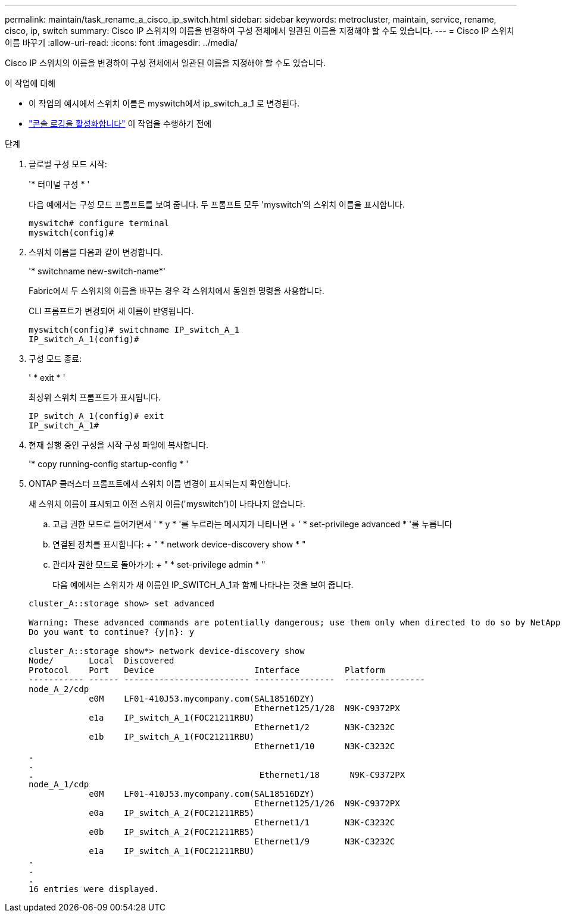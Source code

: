 ---
permalink: maintain/task_rename_a_cisco_ip_switch.html 
sidebar: sidebar 
keywords: metrocluster, maintain, service, rename, cisco, ip, switch 
summary: Cisco IP 스위치의 이름을 변경하여 구성 전체에서 일관된 이름을 지정해야 할 수도 있습니다. 
---
= Cisco IP 스위치 이름 바꾸기
:allow-uri-read: 
:icons: font
:imagesdir: ../media/


[role="lead"]
Cisco IP 스위치의 이름을 변경하여 구성 전체에서 일관된 이름을 지정해야 할 수도 있습니다.

.이 작업에 대해
* 이 작업의 예시에서 스위치 이름은 myswitch에서 ip_switch_a_1 로 변경된다.
* link:enable-console-logging-before-maintenance.html["콘솔 로깅을 활성화합니다"] 이 작업을 수행하기 전에


.단계
. 글로벌 구성 모드 시작:
+
'* 터미널 구성 * '

+
다음 예에서는 구성 모드 프롬프트를 보여 줍니다. 두 프롬프트 모두 'myswitch'의 스위치 이름을 표시합니다.

+
[listing]
----
myswitch# configure terminal
myswitch(config)#
----
. 스위치 이름을 다음과 같이 변경합니다.
+
'* switchname new-switch-name*'

+
Fabric에서 두 스위치의 이름을 바꾸는 경우 각 스위치에서 동일한 명령을 사용합니다.

+
CLI 프롬프트가 변경되어 새 이름이 반영됩니다.

+
[listing]
----
myswitch(config)# switchname IP_switch_A_1
IP_switch_A_1(config)#
----
. 구성 모드 종료:
+
' * exit * '

+
최상위 스위치 프롬프트가 표시됩니다.

+
[listing]
----
IP_switch_A_1(config)# exit
IP_switch_A_1#
----
. 현재 실행 중인 구성을 시작 구성 파일에 복사합니다.
+
'* copy running-config startup-config * '

. ONTAP 클러스터 프롬프트에서 스위치 이름 변경이 표시되는지 확인합니다.
+
새 스위치 이름이 표시되고 이전 스위치 이름('myswitch')이 나타나지 않습니다.

+
.. 고급 권한 모드로 들어가면서 ' * y * '를 누르라는 메시지가 나타나면 + ' * set-privilege advanced * '를 누릅니다
.. 연결된 장치를 표시합니다: + " * network device-discovery show * "
.. 관리자 권한 모드로 돌아가기: + " * set-privilege admin * "
+
다음 예에서는 스위치가 새 이름인 IP_SWITCH_A_1과 함께 나타나는 것을 보여 줍니다.

+
[listing]
----
cluster_A::storage show> set advanced

Warning: These advanced commands are potentially dangerous; use them only when directed to do so by NetApp personnel.
Do you want to continue? {y|n}: y

cluster_A::storage show*> network device-discovery show
Node/       Local  Discovered
Protocol    Port   Device                    Interface         Platform
----------- ------ ------------------------- ----------------  ----------------
node_A_2/cdp
            e0M    LF01-410J53.mycompany.com(SAL18516DZY)
                                             Ethernet125/1/28  N9K-C9372PX
            e1a    IP_switch_A_1(FOC21211RBU)
                                             Ethernet1/2       N3K-C3232C
            e1b    IP_switch_A_1(FOC21211RBU)
                                             Ethernet1/10      N3K-C3232C
.
.
.                                             Ethernet1/18      N9K-C9372PX
node_A_1/cdp
            e0M    LF01-410J53.mycompany.com(SAL18516DZY)
                                             Ethernet125/1/26  N9K-C9372PX
            e0a    IP_switch_A_2(FOC21211RB5)
                                             Ethernet1/1       N3K-C3232C
            e0b    IP_switch_A_2(FOC21211RB5)
                                             Ethernet1/9       N3K-C3232C
            e1a    IP_switch_A_1(FOC21211RBU)
.
.
.
16 entries were displayed.
----



